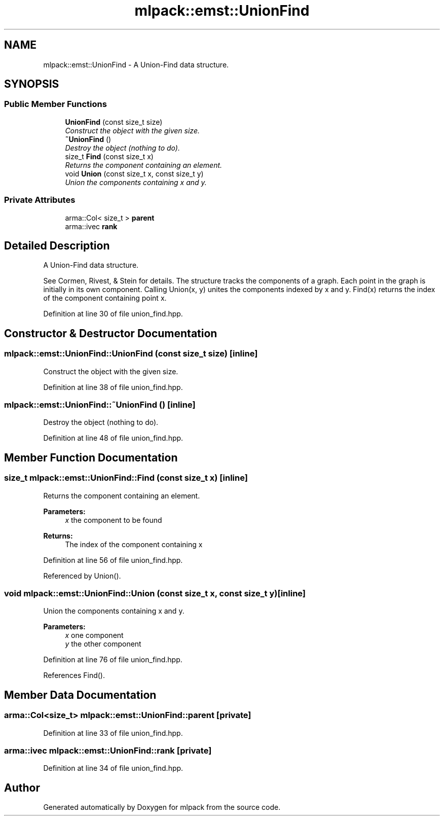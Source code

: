 .TH "mlpack::emst::UnionFind" 3 "Sat Mar 25 2017" "Version master" "mlpack" \" -*- nroff -*-
.ad l
.nh
.SH NAME
mlpack::emst::UnionFind \- A Union-Find data structure\&.  

.SH SYNOPSIS
.br
.PP
.SS "Public Member Functions"

.in +1c
.ti -1c
.RI "\fBUnionFind\fP (const size_t size)"
.br
.RI "\fIConstruct the object with the given size\&. \fP"
.ti -1c
.RI "\fB~UnionFind\fP ()"
.br
.RI "\fIDestroy the object (nothing to do)\&. \fP"
.ti -1c
.RI "size_t \fBFind\fP (const size_t x)"
.br
.RI "\fIReturns the component containing an element\&. \fP"
.ti -1c
.RI "void \fBUnion\fP (const size_t x, const size_t y)"
.br
.RI "\fIUnion the components containing x and y\&. \fP"
.in -1c
.SS "Private Attributes"

.in +1c
.ti -1c
.RI "arma::Col< size_t > \fBparent\fP"
.br
.ti -1c
.RI "arma::ivec \fBrank\fP"
.br
.in -1c
.SH "Detailed Description"
.PP 
A Union-Find data structure\&. 

See Cormen, Rivest, & Stein for details\&. The structure tracks the components of a graph\&. Each point in the graph is initially in its own component\&. Calling Union(x, y) unites the components indexed by x and y\&. Find(x) returns the index of the component containing point x\&. 
.PP
Definition at line 30 of file union_find\&.hpp\&.
.SH "Constructor & Destructor Documentation"
.PP 
.SS "mlpack::emst::UnionFind::UnionFind (const size_t size)\fC [inline]\fP"

.PP
Construct the object with the given size\&. 
.PP
Definition at line 38 of file union_find\&.hpp\&.
.SS "mlpack::emst::UnionFind::~UnionFind ()\fC [inline]\fP"

.PP
Destroy the object (nothing to do)\&. 
.PP
Definition at line 48 of file union_find\&.hpp\&.
.SH "Member Function Documentation"
.PP 
.SS "size_t mlpack::emst::UnionFind::Find (const size_t x)\fC [inline]\fP"

.PP
Returns the component containing an element\&. 
.PP
\fBParameters:\fP
.RS 4
\fIx\fP the component to be found 
.RE
.PP
\fBReturns:\fP
.RS 4
The index of the component containing x 
.RE
.PP

.PP
Definition at line 56 of file union_find\&.hpp\&.
.PP
Referenced by Union()\&.
.SS "void mlpack::emst::UnionFind::Union (const size_t x, const size_t y)\fC [inline]\fP"

.PP
Union the components containing x and y\&. 
.PP
\fBParameters:\fP
.RS 4
\fIx\fP one component 
.br
\fIy\fP the other component 
.RE
.PP

.PP
Definition at line 76 of file union_find\&.hpp\&.
.PP
References Find()\&.
.SH "Member Data Documentation"
.PP 
.SS "arma::Col<size_t> mlpack::emst::UnionFind::parent\fC [private]\fP"

.PP
Definition at line 33 of file union_find\&.hpp\&.
.SS "arma::ivec mlpack::emst::UnionFind::rank\fC [private]\fP"

.PP
Definition at line 34 of file union_find\&.hpp\&.

.SH "Author"
.PP 
Generated automatically by Doxygen for mlpack from the source code\&.
